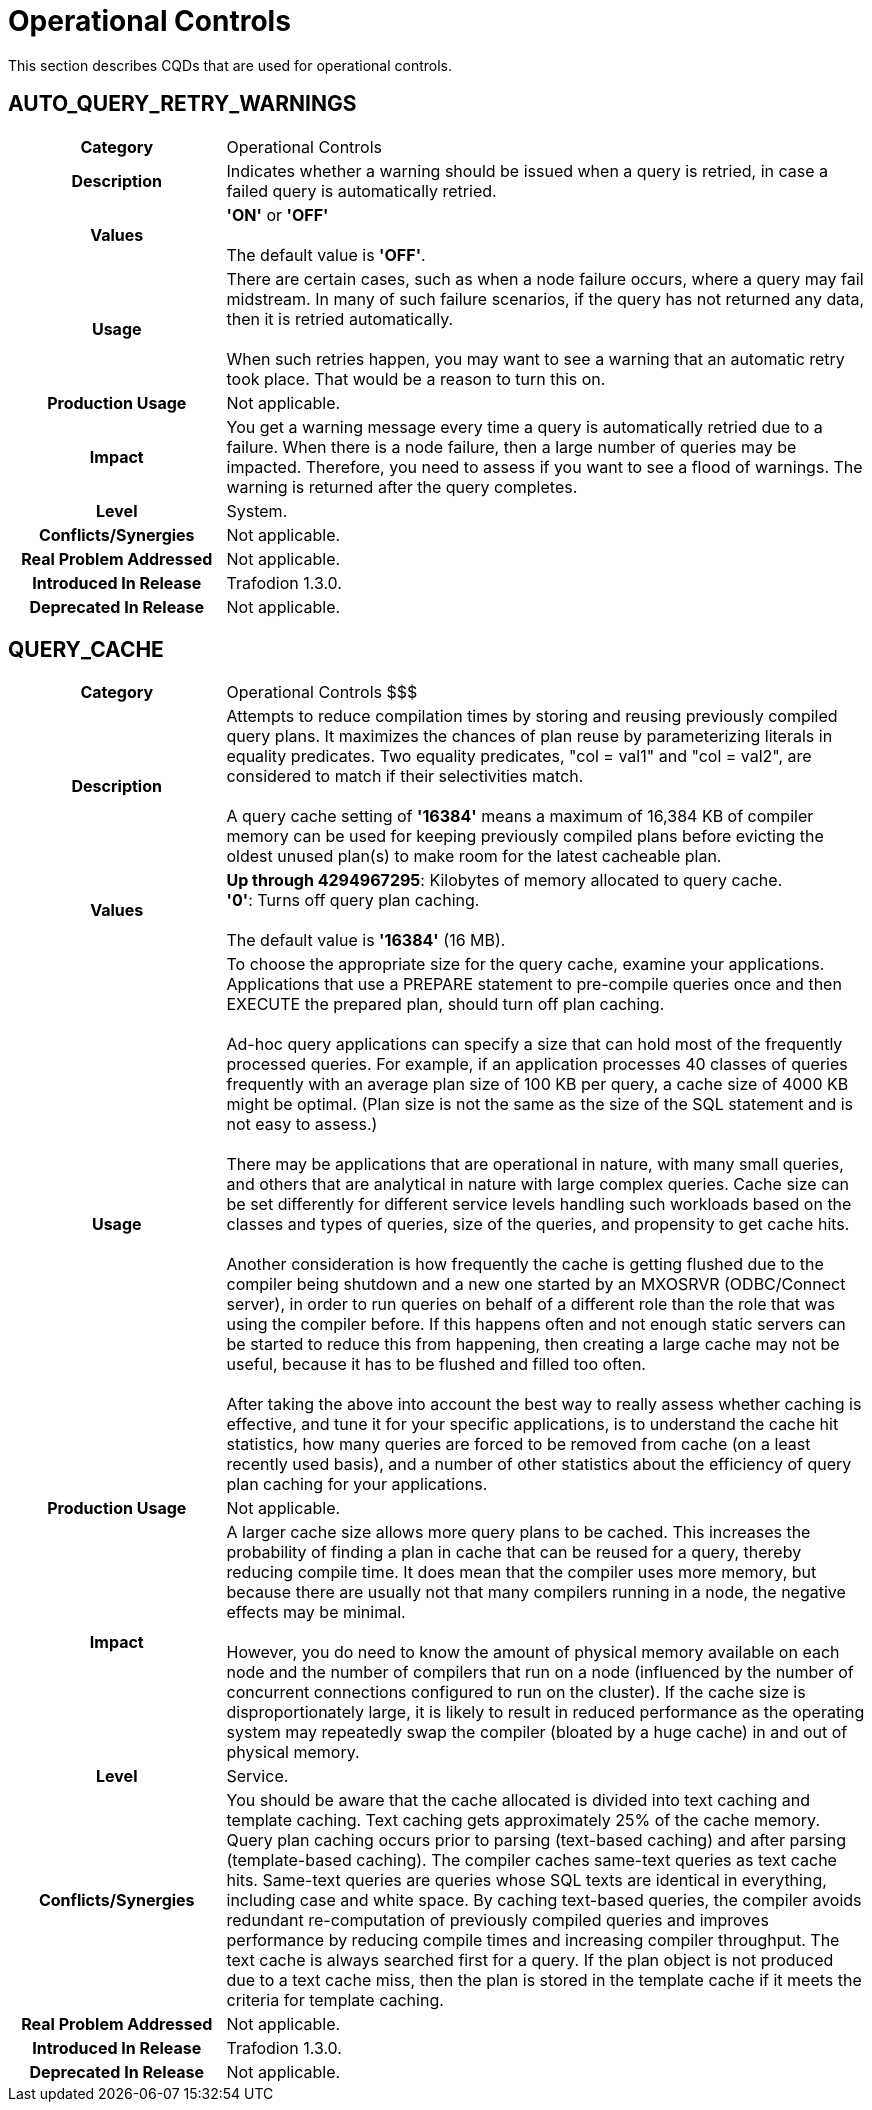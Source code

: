 ////
/**
* @@@ START COPYRIGHT @@@
*
* Licensed to the Apache Software Foundation (ASF) under one
* or more contributor license agreements.  See the NOTICE file
* distributed with this work for additional information
* regarding copyright ownership.  The ASF licenses this file
* to you under the Apache License, Version 2.0 (the
* "License"); you may not use this file except in compliance
* with the License.  You may obtain a copy of the License at
*
*   http://www.apache.org/licenses/LICENSE-2.0
*
* Unless required by applicable law or agreed to in writing,
* software distributed under the License is distributed on an
* "AS IS" BASIS, WITHOUT WARRANTIES OR CONDITIONS OF ANY
* KIND, either express or implied.  See the License for the
* specific language governing permissions and limitations
* under the License.
*
* @@@ END COPYRIGHT @@@
  */
////

[[operational-controls]]
= Operational Controls

This section describes CQDs that are used for operational controls.

[[auto-query-retry-warnings]]
== AUTO_QUERY_RETRY_WARNINGS

[cols="25%h,75%"]
|===
| *Category*                  | Operational Controls
| *Description*               | Indicates whether a warning should be issued when a query is retried, in case a failed query is automatically retried.
| *Values*                    | *'ON'* or *'OFF'* +
 +
The default value is *'OFF'*.
| *Usage*                     | There are certain cases, such as when a node failure occurs, where a query may fail midstream. In many of such failure scenarios,
if the query has not returned any data, then it is retried automatically. +
 +
When such retries happen, you may want to see a warning that an automatic retry took place. That would be a reason to turn this on.
| *Production Usage*          | Not applicable.
| *Impact*                    | You get a warning message every time a query is automatically retried due to a failure. When there is a node failure,
then a large number of queries may be impacted. Therefore, you need to assess if you want to see a flood of warnings. The warning is returned after the query completes.
| *Level*                     | System.
| *Conflicts/Synergies*       | Not applicable.
| *Real Problem Addressed*    | Not applicable.
| *Introduced In Release*     | Trafodion 1.3.0.
| *Deprecated In Release*     | Not applicable.
|===

<<<
[[query-cache]]
== QUERY_CACHE

[cols="25%h,75%"]
|===
| *Category*                  | Operational Controls $$$
| *Description*               | Attempts to reduce compilation times by storing and reusing previously compiled query plans.
It maximizes the chances of plan reuse by parameterizing literals in equality predicates. Two equality predicates, "col = val1" and "col = val2",
are considered to match if their selectivities match. +
 +
A query cache setting of *'16384'* means a maximum of 16,384 KB of compiler memory can be used for keeping previously compiled plans
before evicting the oldest unused plan(s) to make room for the latest cacheable plan.
| *Values*                    |
*Up through 4294967295*: Kilobytes of memory allocated to query cache. +
*'0'*: Turns off query plan caching. +
 +
The default value is *'16384'* (16 MB).
| *Usage*                     | To choose the appropriate size for the query cache, examine your applications. Applications that use a PREPARE
statement to pre-compile queries once and then EXECUTE the prepared plan, should turn off plan caching. +
 +
Ad-hoc query applications can specify a size that can hold most of the frequently processed queries. For example, if an application processes
40 classes of queries frequently with an average plan size of 100 KB per query, a cache size of 4000 KB might be optimal.
(Plan size is not the same as the size of the SQL statement and is not easy to assess.) +
 +
There may be applications that are operational in nature, with many small queries, and others that are analytical in nature with large complex queries.
Cache size can be set differently for different service levels handling such workloads based on the classes and types of queries, size of the queries,
and propensity to get cache hits. +
 +
Another consideration is how frequently the cache is getting flushed due to the compiler being shutdown and a new one started by an MXOSRVR
(ODBC/Connect server), in order to run queries on behalf of a different role than the role that was using the compiler before.
If this happens often and not enough static servers can be started to reduce this from happening, then creating a large cache may not be useful,
because it has to be flushed and filled too often. +
 +
After taking the above into account the best way to really assess whether caching is effective, and tune it for your specific applications,
is to understand the cache hit statistics, how many queries are forced to be removed from cache (on a least recently used basis), and a number
of other statistics about the efficiency of query plan caching for your applications. 
| *Production Usage*          | Not applicable.
| *Impact*                    | A larger cache size allows more query plans to be cached. This increases the probability of finding a plan in
cache that can be reused for a query, thereby reducing compile time. It does mean that the compiler uses more memory, but because there are
usually not that many compilers running in a node, the negative effects may be minimal. +
 +
However, you do need to know the amount of physical memory available on each node and the number of compilers that run on a node
(influenced by the number of concurrent connections configured to run on the cluster). If the cache size is disproportionately large,
it is likely to result in reduced performance as the operating system may repeatedly swap the compiler (bloated by a huge cache) in and out of physical memory.
| *Level*                     | Service.
| *Conflicts/Synergies*       | You should be aware that the cache allocated is divided into text caching and template caching.
Text caching gets approximately 25% of the cache memory. Query plan caching occurs prior to parsing (text-based caching) and after parsing (template-based caching).
The compiler caches same-text queries as text cache hits. Same-text queries are queries whose SQL texts are identical in everything,
including case and white space. By caching text-based queries, the compiler avoids redundant re-computation of previously compiled
queries and improves performance by reducing compile times and increasing compiler throughput. The text cache is always searched first for a query.
If the plan object is not produced due to a text cache miss, then the plan is stored in the template cache if it meets the criteria for template caching.
| *Real Problem Addressed*    | Not applicable.
| *Introduced In Release*     | Trafodion 1.3.0.
| *Deprecated In Release*     | Not applicable.
|===
